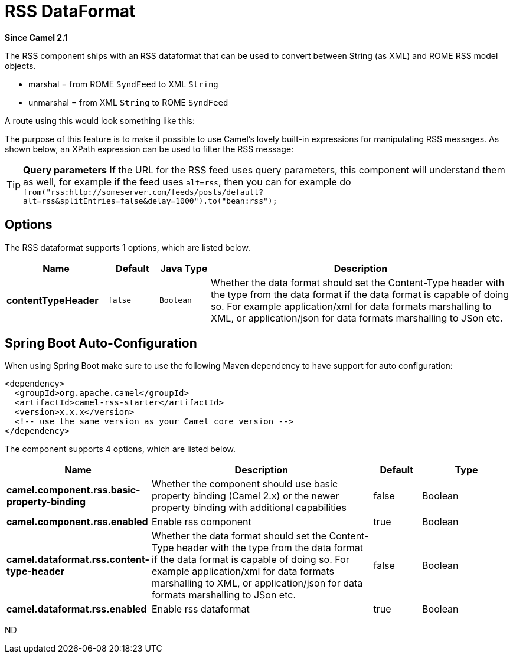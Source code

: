 [[rss-dataformat]]
= RSS DataFormat
:page-source: components/camel-rss/src/main/docs/rss-dataformat.adoc

*Since Camel 2.1*

The RSS component ships with an RSS dataformat that can be used to
convert between String (as XML) and ROME RSS model objects.

* marshal = from ROME `SyndFeed` to XML `String`
* unmarshal = from XML `String` to ROME `SyndFeed`

A route using this would look something like this:

The purpose of this feature is to make it possible to use Camel's lovely
built-in expressions for manipulating RSS messages. As shown below, an
XPath expression can be used to filter the RSS message:

TIP: *Query parameters*
If the URL for the RSS feed uses query parameters, this component will
understand them as well, for example if the feed uses `alt=rss`, then
you can for example do 
`from("rss:http://someserver.com/feeds/posts/default?alt=rss&splitEntries=false&delay=1000").to("bean:rss");`

== Options

// dataformat options: START
The RSS dataformat supports 1 options, which are listed below.



[width="100%",cols="2s,1m,1m,6",options="header"]
|===
| Name | Default | Java Type | Description
| contentTypeHeader | false | Boolean | Whether the data format should set the Content-Type header with the type from the data format if the data format is capable of doing so. For example application/xml for data formats marshalling to XML, or application/json for data formats marshalling to JSon etc.
|===
// dataformat options: END
// spring-boot-auto-configure options: START
== Spring Boot Auto-Configuration

When using Spring Boot make sure to use the following Maven dependency to have support for auto configuration:

[source,xml]
----
<dependency>
  <groupId>org.apache.camel</groupId>
  <artifactId>camel-rss-starter</artifactId>
  <version>x.x.x</version>
  <!-- use the same version as your Camel core version -->
</dependency>
----


The component supports 4 options, which are listed below.



[width="100%",cols="2,5,^1,2",options="header"]
|===
| Name | Description | Default | Type
| *camel.component.rss.basic-property-binding* | Whether the component should use basic property binding (Camel 2.x) or the newer property binding with additional capabilities | false | Boolean
| *camel.component.rss.enabled* | Enable rss component | true | Boolean
| *camel.dataformat.rss.content-type-header* | Whether the data format should set the Content-Type header with the type from the data format if the data format is capable of doing so. For example application/xml for data formats marshalling to XML, or application/json for data formats marshalling to JSon etc. | false | Boolean
| *camel.dataformat.rss.enabled* | Enable rss dataformat | true | Boolean
|===
// spring-boot-auto-configure options: END
ND

